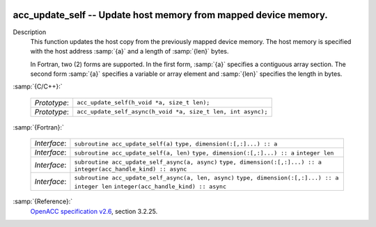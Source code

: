   .. _acc_update_self:

acc_update_self -- Update host memory from mapped device memory.
****************************************************************

Description
  This function updates the host copy from the previously mapped device memory.
  The host memory is specified with the host address :samp:`{a}` and a length of
  :samp:`{len}` bytes.

  In Fortran, two (2) forms are supported. In the first form, :samp:`{a}` specifies
  a contiguous array section. The second form :samp:`{a}` specifies a variable or
  array element and :samp:`{len}` specifies the length in bytes.

:samp:`{C/C++}:`

  ============  ============================================================
  *Prototype*:  ``acc_update_self(h_void *a, size_t len);``
  *Prototype*:  ``acc_update_self_async(h_void *a, size_t len, int async);``
  ============  ============================================================

:samp:`{Fortran}:`

  ============  ===================================================
  *Interface*:  ``subroutine acc_update_self(a)``
                ``type, dimension(:[,:]...) :: a``
  *Interface*:  ``subroutine acc_update_self(a, len)``
                ``type, dimension(:[,:]...) :: a``
                ``integer len``
  *Interface*:  ``subroutine acc_update_self_async(a, async)``
                ``type, dimension(:[,:]...) :: a``
                ``integer(acc_handle_kind) :: async``
  *Interface*:  ``subroutine acc_update_self_async(a, len, async)``
                ``type, dimension(:[,:]...) :: a``
                ``integer len``
                ``integer(acc_handle_kind) :: async``
  ============  ===================================================

:samp:`{Reference}:`
  `OpenACC specification v2.6 <https://www.openacc.org>`_, section
  3.2.25.


